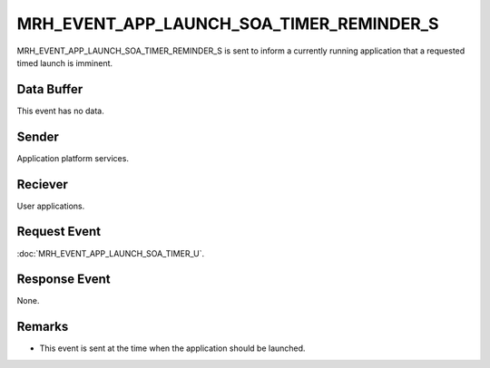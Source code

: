MRH_EVENT_APP_LAUNCH_SOA_TIMER_REMINDER_S
=========================================
MRH_EVENT_APP_LAUNCH_SOA_TIMER_REMINDER_S is sent to inform a currently running 
application that a requested timed launch is imminent.

Data Buffer
-----------
This event has no data.

Sender
------
Application platform services.

Reciever
--------
User applications.

Request Event
-------------
:doc:`MRH_EVENT_APP_LAUNCH_SOA_TIMER_U`.

Response Event
--------------
None.

Remarks
-------
* This event is sent at the time when the application should be launched.